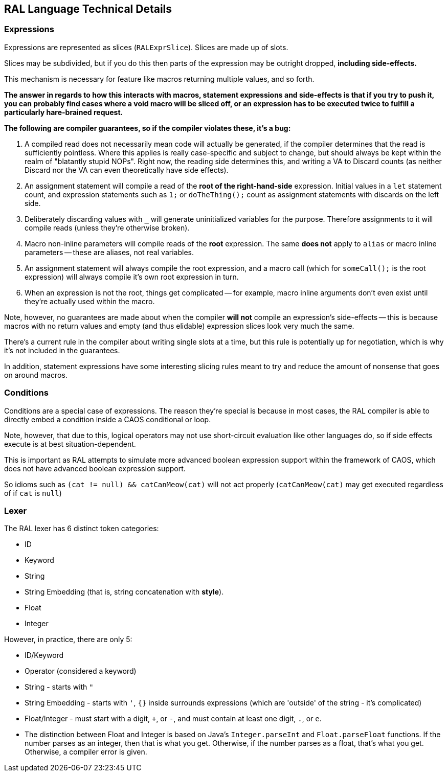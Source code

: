 ## RAL Language Technical Details

### Expressions

Expressions are represented as slices (`RALExprSlice`). Slices are made up of slots.

Slices may be subdivided, but if you do this then parts of the expression may be outright dropped, *including side-effects.*

This mechanism is necessary for feature like macros returning multiple values, and so forth.

*The answer in regards to how this interacts with macros, statement expressions and side-effects is that if you try to push it, you can probably find cases where a void macro will be sliced off, or an expression has to be executed twice to fulfill a particularly hare-brained request.*

*The following are [underline]##compiler guarantees##, so if the compiler violates these, it's a bug:*

1. A compiled read does not necessarily mean code will actually be generated, if the compiler determines that the read is sufficiently pointless. Where this applies is really case-specific and subject to change, but should always be kept within the realm of "blatantly stupid NOPs". Right now, the reading side determines this, and writing a VA to Discard counts (as neither Discard nor the VA can even theoretically have side effects).

2. An assignment statement will compile a read of the *root of the right-hand-side* expression. Initial values in a `let` statement count, and expression statements such as `1;` or `doTheThing();` count as assignment statements with discards on the left side.

3. Deliberately discarding values with `_` will generate uninitialized variables for the purpose. Therefore assignments to it will compile reads (unless they're otherwise broken).

4. Macro non-inline parameters will compile reads of the *root* expression. The same *does not* apply to `alias` or macro inline parameters -- these are aliases, not real variables.

5. An assignment statement will always compile the root expression, and a macro call (which for `someCall();` is the root expression) will always compile it's own root expression in turn.

6. When an expression is not the root, things get complicated -- for example, macro inline arguments don't even exist until they're actually used within the macro.

Note, however, no guarantees are made about when the compiler *will not* compile an expression's side-effects -- this is because macros with no return values and empty (and thus elidable) expression slices look very much the same.

There's a current rule in the compiler about writing single slots at a time, but this rule is potentially up for negotiation, which is why it's not included in the guarantees.

In addition, statement expressions have some interesting slicing rules meant to try and reduce the amount of nonsense that goes on around macros.

### Conditions

Conditions are a special case of expressions. The reason they're special is because in most cases, the RAL compiler is able to directly embed a condition inside a CAOS conditional or loop.

Note, however, that due to this, logical operators may not use short-circuit evaluation like other languages do, so if side effects execute is at best situation-dependent.

This is important as RAL attempts to simulate more advanced boolean expression support within the framework of CAOS, which does not have advanced boolean expression support.

So idioms such as `(cat != null) && catCanMeow(cat)` will not act properly (`catCanMeow(cat)` may get executed regardless of if `cat` is `null`)

### Lexer

The RAL lexer has 6 distinct token categories:

- ID

- Keyword

- String

- String Embedding (that is, string concatenation with *style*).

- Float

- Integer

However, in practice, there are only 5:

- ID/Keyword

- Operator (considered a keyword)

- String - starts with `"`

- String Embedding - starts with `'`, `{}` inside surrounds expressions (which are 'outside' of the string - it's complicated)

- Float/Integer - must start with a digit, `+`, or `-`,  and must contain at least one digit, `.`, or `e`.
  
  - The distinction between Float and Integer is based on Java's `Integer.parseInt` and `Float.parseFloat` functions.
    If the number parses as an integer, then that is what you get.
    Otherwise, if the number parses as a float, that's what you get.
    Otherwise, a compiler error is given.
